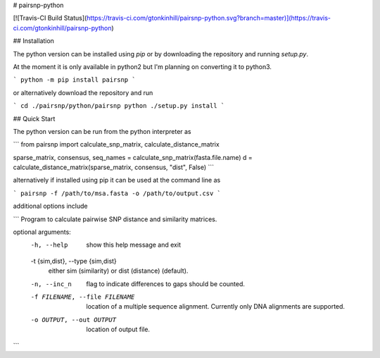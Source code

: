 # pairsnp-python

[![Travis-CI Build Status](https://travis-ci.com/gtonkinhill/pairsnp-python.svg?branch=master)](https://travis-ci.com/gtonkinhill/pairsnp-python)

## Installation

The python version can be installed using `pip` or by downloading the repository and running `setup.py`.

At the moment it is only available in python2 but I'm planning on converting it to python3.

```
python -m pip install pairsnp
```

or alternatively download the repository and run

```
cd ./pairsnp/python/pairsnp
python ./setup.py install
```

## Quick Start

The python version can be run from the python interpreter as 

```
from pairsnp import calculate_snp_matrix, calculate_distance_matrix

sparse_matrix, consensus, seq_names = calculate_snp_matrix(fasta.file.name)
d = calculate_distance_matrix(sparse_matrix, consensus, "dist", False)
```

alternatively if installed using pip it can be used at the command line as


```
pairsnp -f /path/to/msa.fasta -o /path/to/output.csv
```

additional options include

```
Program to calculate pairwise SNP distance and similarity matrices.

optional arguments:
  -h, --help            show this help message and exit
  -t {sim,dist}, --type {sim,dist}
                        either sim (similarity) or dist (distance) (default).
  -n, --inc_n           flag to indicate differences to gaps should be
                        counted.
  -f FILENAME, --file FILENAME
                        location of a multiple sequence alignment. Currently
                        only DNA alignments are supported.
  -o OUTPUT, --out OUTPUT
                        location of output file.
```




